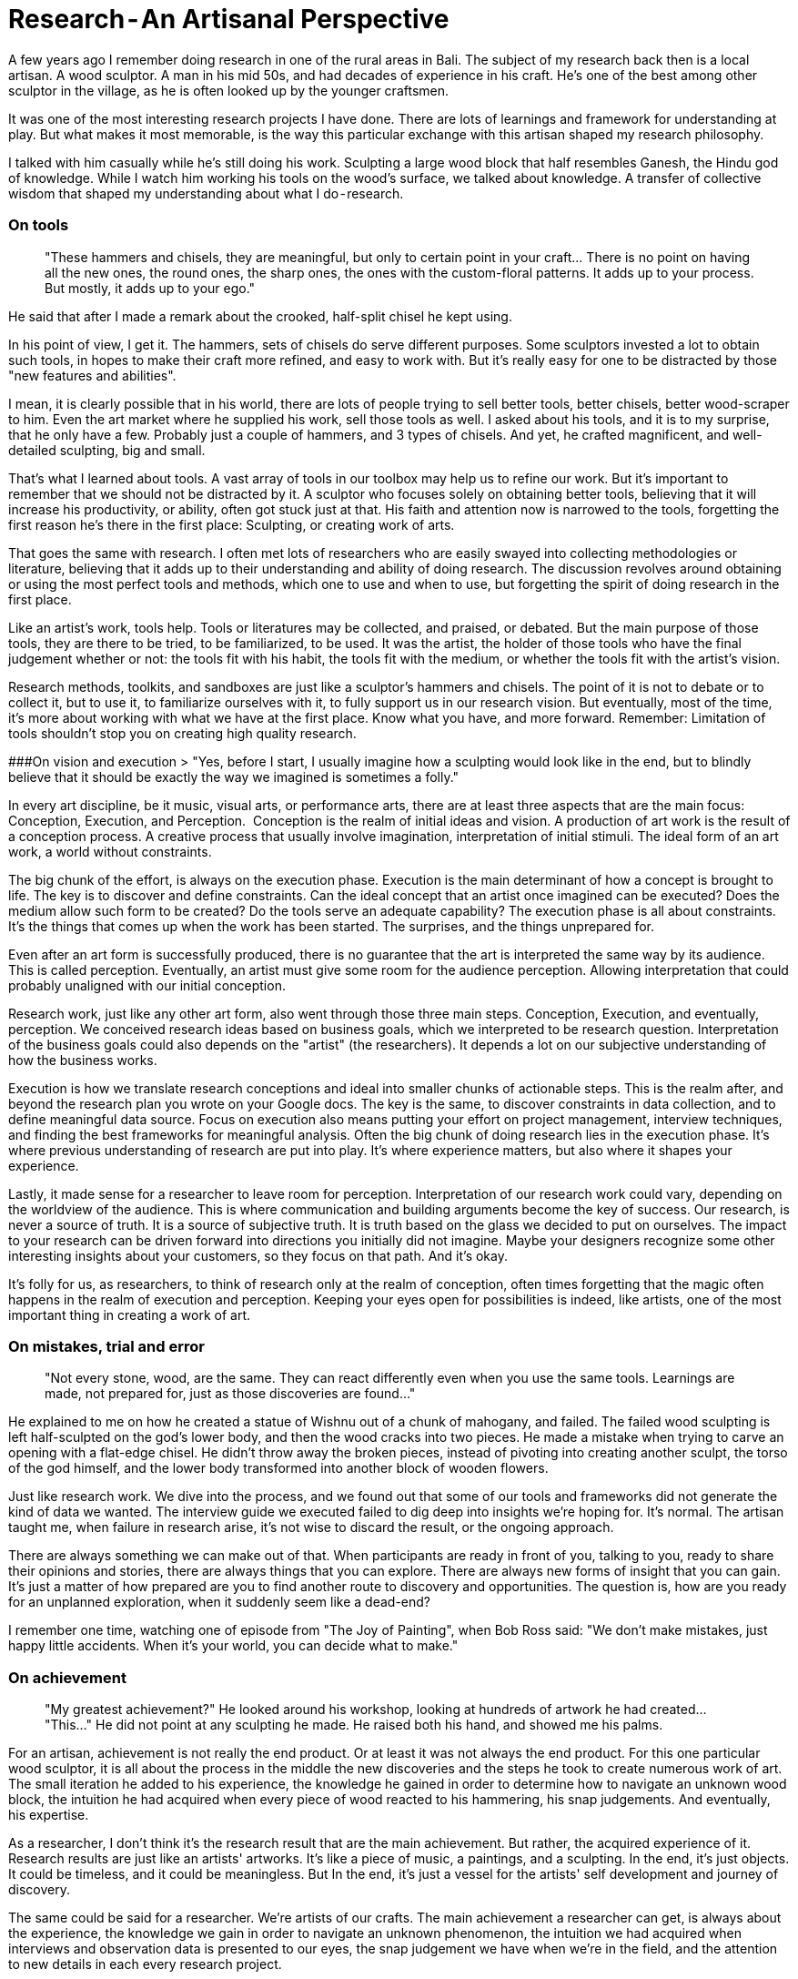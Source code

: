 = Research - An Artisanal Perspective
:hp-alt-title: an artisanal perspective
:hp-tags: words, qualitative, research

A few years ago I remember doing research in one of the rural areas in Bali. The subject of my research back then is a local artisan. A wood sculptor. A man in his mid 50s, and had decades of experience in his craft. He's one of the best among other sculptor in the village, as he is often looked up by the younger craftsmen. 

It was one of the most interesting research projects I have done. There are lots of learnings and framework for understanding at play. But what makes it most memorable, is the way this particular exchange with this artisan shaped my research philosophy. 

I talked with him casually while he's still doing his work. Sculpting a large wood block that half resembles Ganesh, the Hindu god of knowledge. While I watch him working his tools on the wood's surface, we talked about knowledge. A transfer of collective wisdom that shaped my understanding about what I do - research.

### On tools
> "These hammers and chisels, they are meaningful, but only to certain point in your craft… There is no point on having all the new ones, the round ones, the sharp ones, the ones with the custom-floral patterns. It adds up to your process. But mostly, it adds up to your ego."

He said that after I made a remark about the crooked, half-split chisel he kept using. 

In his point of view, I get it. The hammers, sets of chisels do serve different purposes. Some sculptors invested a lot to obtain such tools, in hopes to make their craft more refined, and easy to work with. But it's really easy for one to be distracted by those "new features and abilities". 

I mean, it is clearly possible that in his world, there are lots of people trying to sell better tools, better chisels, better wood-scraper to him. Even the art market where he supplied his work, sell those tools as well. I asked about his tools, and it is to my surprise, that he only have a few. Probably just a couple of hammers, and 3 types of chisels.
And yet, he crafted magnificent, and well-detailed sculpting, big and small.

That's what I learned about tools. A vast array of tools in our toolbox may help us to refine our work. But it's important to remember that we should not be distracted by it. A sculptor who focuses solely on obtaining better tools, believing that it will increase his productivity, or ability, often got stuck just at that. His faith and attention now is narrowed to the tools, forgetting the first reason he's there in the first place: Sculpting, or creating work of arts. 

That goes the same with research. I often met lots of researchers who are easily swayed into collecting methodologies or literature, believing that it adds up to their understanding and ability of doing research. The discussion revolves around obtaining or using the most perfect tools and methods, which one to use and when to use, but forgetting the spirit of doing research in the first place. 

Like an artist's work, tools help. Tools or literatures may be collected, and praised, or debated. But the main purpose of those tools, they are there to be tried, to be familiarized, to be used. It was the artist, the holder of those tools who have the final judgement whether or not: the tools fit with his habit, the tools fit with the medium, or whether the tools fit with the artist's vision.

Research methods, toolkits, and sandboxes are just like a sculptor's hammers and chisels. The point of it is not to debate or to collect it, but to use it, to familiarize ourselves with it, to fully support us in our research vision. But eventually, most of the time, it's more about working with what we have at the first place. Know what you have, and more forward. Remember: Limitation of tools shouldn't stop you on creating high quality research.

###On vision and execution
> "Yes, before I start, I usually imagine how a sculpting would look like in the end, but to blindly believe that it should be exactly the way we imagined is sometimes a folly."

In every art discipline, be it music, visual arts, or performance arts, there are at least three aspects that are the main focus: Conception, Execution, and Perception. 
Conception is the realm of initial ideas and vision. A production of art work is the result of a conception process. A creative process that usually involve imagination, interpretation of initial stimuli. The ideal form of an art work, a world without constraints. 

The big chunk of the effort, is always on the execution phase. Execution is the main determinant of how a concept is brought to life. The key is to discover and define constraints. Can the ideal concept that an artist once imagined can be executed? Does the medium allow such form to be created? Do the tools serve an adequate capability? The execution phase is all about constraints. It's the things that comes up when the work has been started. The surprises, and the things unprepared for.

Even after an art form is successfully produced, there is no guarantee that the art is interpreted the same way by its audience. This is called perception. Eventually, an artist must give some room for the audience perception. Allowing interpretation that could probably unaligned with our initial conception. 

Research work, just like any other art form, also went through those three main steps. Conception, Execution, and eventually, perception. We conceived research ideas based on business goals, which we interpreted to be research question. Interpretation of the business goals could also depends on the "artist" (the researchers). It depends a lot on our subjective understanding of how the business works.

Execution is how we translate research conceptions and ideal into smaller chunks of actionable steps. This is the realm after, and beyond the research plan you wrote on your Google docs. The key is the same, to discover constraints in data collection, and to define meaningful data source. Focus on execution also means putting your effort on project management, interview techniques, and finding the best frameworks for meaningful analysis. Often the big chunk of doing research lies in the execution phase. It's where previous understanding of research are put into play. It's where experience matters, but also where it shapes your experience.

Lastly, it made sense for a researcher to leave room for perception. Interpretation of our research work could vary, depending on the worldview of the audience. This is where communication and building arguments become the key of success. Our research, is never a source of truth. It is a source of subjective truth. It is truth based on the glass we decided to put on ourselves. The impact to your research can be driven forward into directions you initially did not imagine. Maybe your designers recognize some other interesting insights about your customers, so they focus on that path. And it's okay.

It's folly for us, as researchers, to think of research only at the realm of conception, often times forgetting that the magic often happens in the realm of execution and perception. Keeping your eyes open for possibilities is indeed, like artists, one of the most important thing in creating a work of art.

### On mistakes, trial and error
> "Not every stone, wood, are the same. They can react differently even when you use the same tools. Learnings are made, not prepared for, just as those discoveries are found…"

He explained to me on how he created a statue of Wishnu out of a chunk of mahogany, and failed. The failed wood sculpting is left half-sculpted on the god's lower body, and then the wood cracks into two pieces. He made a mistake when trying to carve an opening with a flat-edge chisel. He didn't throw away the broken pieces, instead of pivoting into creating another sculpt, the torso of the god himself, and the lower body transformed into another block of wooden flowers.

Just like research work. We dive into the process, and we found out that some of our tools and frameworks did not generate the kind of data we wanted. The interview guide we executed failed to dig deep into insights we're hoping for. It's normal. The artisan taught me, when failure in research arise, it's not wise to discard the result, or the ongoing approach. 

There are always something we can make out of that. When participants are ready in front of you, talking to you, ready to share their opinions and stories, there are always things that you can explore. There are always new forms of insight that you can gain. It's just a matter of how prepared are you to find another route to discovery and opportunities. The question is, how are you ready for an unplanned exploration, when it suddenly seem like a dead-end?

I remember one time, watching one of episode from "The Joy of Painting", when Bob Ross said: "We don't make mistakes, just happy little accidents. When it's your world, you can decide what to make."

### On achievement
> "My greatest achievement?"
> He looked around his workshop, looking at hundreds of artwork he had created…
> "This…"
> He did not point at any sculpting he made. He raised both his hand, and showed me his palms.

For an artisan, achievement is not really the end product. Or at least it was not always the end product. For this one particular wood sculptor, it is all about the process in the middle the new discoveries and the steps he took to create numerous work of art. The small iteration he added to his experience, the knowledge he gained in order to determine how to navigate an unknown wood block, the intuition he had acquired when every piece of wood reacted to his hammering, his snap judgements. And eventually, his expertise.

As a researcher, I don't think it's the research result that are the main achievement. But rather, the acquired experience of it. Research results are just like an artists' artworks. It's like a piece of music, a paintings, and a sculpting. In the end, it's just objects. It could be timeless, and it could be meaningless. But In the end, it's just a vessel for the artists' self development and journey of discovery. 

The same could be said for a researcher. We're artists of our crafts. The main achievement a researcher can get, is always about the experience, the knowledge we gain in order to navigate an unknown phenomenon, the intuition we had acquired when interviews and observation data is presented to our eyes, the snap judgement we have when we're in the field, and the attention to new details in each every research project. 

I remember once my exchange with one of my first mentors. I asked him _"How do I create great research? Because I wanted to feel the achievement of it."_

And he looked back at me, confused, and then replied _"Of all the research projects that you've done, did they have an impact to you?"_

_"If you do research, and you feel like it doesn't have any impact on you, there is no purpose of you doing it in the first place. In fact, I bet the research itself, is already useless…"_

### On wisdom
> "Hahaha, no, I'm will never say that I'm wise… I'm a sculptor, that's all there is…"

Wisdom, can't be taught. Wisdom can't be said. Wisdom isn't something you can structure into words, and preach to other people. Learning from this wood sculptor, I see it with my own eyes that wisdom lies in actions, in perseverance, continuity, and contribution. 

As researchers, it's important for us to think about our work as a piece of art. The more we perceive it as art, the more attention we put to it, and the more open we are to new learnings and opportunities. The kind of quality we can produce are grounded with genuine, and heartfelt dedication. We started to put our faith into the whole process instead of the end goal. We can learn to constantly check our research vision, not only in conception, but also in its execution, and also perception. We can focus less on tools, jargons, and frameworks, as we understand the limitations of each within our settings. 

And lastly, it was because of this exchange with this Balinese wood sculptor, I realize that it was the contribution that matters. It's more about how the work we create can impact other people (or businesses). We are researchers, that's all there is. And I think, to realize that achievements lie on the continuous process and iteration, it's the best wisdom a researcher can obtain.